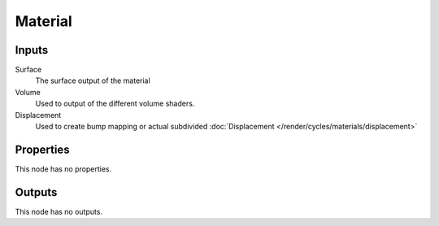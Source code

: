 
********
Material
********

Inputs
======

Surface
   The surface output of the material
Volume
   Used to output of the different volume shaders.

   .. seealso::

      The typs of volume shaders are:

      - :doc:`Emission </render/cycles/nodes/types/shaders/emission>` shader.
      - :doc:`Volume Absorption </render/cycles/nodes/types/shaders/volume_absorption>` shader.
      - :doc:`Volume Scatter </render/cycles/nodes/types/shaders/volume_scatter>` shader.

Displacement
   Used to create bump mapping or actual subdivided :doc:`Displacement </render/cycles/materials/displacement>`


Properties
==========

This node has no properties.


Outputs
=======

This node has no outputs.
